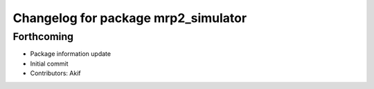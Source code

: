 ^^^^^^^^^^^^^^^^^^^^^^^^^^^^^^^^^^^^
Changelog for package mrp2_simulator
^^^^^^^^^^^^^^^^^^^^^^^^^^^^^^^^^^^^

Forthcoming
-----------
* Package information update
* Initial commit
* Contributors: Akif
